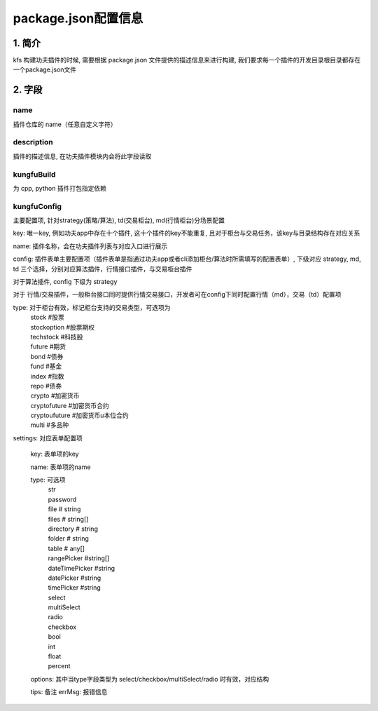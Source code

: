 package.json配置信息
=====================

1. 简介
--------

kfs 构建功夫插件的时候, 需要根据 package.json 文件提供的描述信息来进行构建, 我们要求每一个插件的开发目录根目录都存在一个package.json文件

.. code-block:: python
    :linenos:

        {
            "name": "@kungfu-trader/examples-strategy-python",
            "author": {
                "name": "Kungfu Trader",
                "email": "info@kungfu.link"
            },
            "description": "KungFu Strategy 101 - Python Demo",
            "license": "Apache-2.0",
            "kungfuBuild": {
                "python": {
                    "dependencies": {}
                }
            },
            "kungfuConfig": {
                "key": "KungfuStrategy101Python"
            }
        }

2. 字段
--------


name 
~~~~~~
插件仓库的 name（任意自定义字符）


description
~~~~~~~~~~~~~

插件的描述信息, 在功夫插件模块内会将此字段读取


kungfuBuild
~~~~~~~~~~~~~

为 cpp, python 插件打包指定依赖

.. code-block:: python
    :linenos:

        "kungfuBuild": {
            "python": {
                "dependencies": {
                    "dotted_dict": "~=1.1.0",
                    "recordclass": "~=0.18.0",
                    "sortedcontainers": "~=2.4.0"
                }
            }
        }


kungfuConfig
~~~~~~~~~~~~~

主要配置项, 针对strategy(策略/算法), td(交易柜台), md(行情柜台)分场景配置

key: 唯一key, 例如功夫app中存在十个插件, 这十个插件的key不能重复, 且对于柜台与交易任务，该key与目录结构存在对应关系

name: 插件名称，会在功夫插件列表与对应入口进行展示

config: 插件表单主要配置项（插件表单是指通过功夫app或者cli添加柜台/算法时所需填写的配置表单）, 下级对应 strategy, md, td 三个选择，分别对应算法插件，行情接口插件，与交易柜台插件


对于算法插件, config 下级为 strategy

.. code-block:: python
    :linenos:

        "config": {
            "strategy": {
                "type": "trade",
                "settings": [
                    {
                        "key": "accountId",
                        "name": "twap.accountId",
                        "type": "td",
                        "required": true,
                        "primary": true
                    }
                ]
            }
        }

对于 行情/交易插件，一般柜台接口同时提供行情交易接口，开发者可在config下同时配置行情（md），交易（td）配置项

.. code-block:: python
    :linenos:

        "config": {
            "td": {
                "type": [ "stock" ],
                "settings": [
                    {
                        "key": "account_name",
                        "name": "xtp.account_name",
                        "type": "str", 
                        "tip": "xtp.account_name_tip"
                    },
                    {
                        "key": "account_id",
                        "name": "xtp.account_id",
                        "type": "str",
                        "required": true,
                        "primary": true,
                        "tip": "xtp.account_id_tip"
                    },
                    {
                        "key": "password",
                        "name": "xtp.password",
                        "type": "password",
                        "required": true,
                        "tip": "xtp.password_tip"
                    },
                    {
                        "key": "td_port",
                        "name": "xtp.td_port",
                        "type": "int",
                        "required": true,
                        "tip": "xtp.td_port_tip"
                    },
                ]
            },
            "md": {
                "type": [ "stock" ],
                "settings": [
                    {
                        "key": "account_id",
                        "name": "xtp.account_id",
                        "type": "str",
                        "required": true,
                        "tip": "xtp.account_id_tip",
                        "default": "15011218"
                    },
                    {
                        "key": "password",
                        "name": "xtp.password",
                        "type": "password",
                        "required": true,
                        "tip": "xtp.password_tip",
                    },
                    {
                        "key": "md_ip",
                        "name": "xtp.md_ip",
                        "type": "str",
                        "required": true,
                        "tip": "xtp.md_ip_tip",
                        "default": "119.3.103.38"
                    },
                    {
                        "key": "md_port",
                        "name": "xtp.md_port",
                        "type": "int",
                        "required": true,
                        "tip": "xtp.md_port_tip",
                        "default": 6002
                    },
                ]
            }
        }


type: 对于柜台有效，标记柜台支持的交易类型，可选项为  
    | stock #股票
    | stockoption #股票期权
    | techstock #科技股
    | future #期货
    | bond #债券
    | fund #基金
    | index #指数
    | repo #债券
    | crypto #加密货币
    | cryptofuture #加密货币合约
    | cryptoufuture #加密货币u本位合约
    | multi #多品种


settings: 对应表单配置项

    key: 表单项的key

    name: 表单项的name

    type: 可选项 
        | str
        | password
        | file # string
        | files # string[]
        | directory # string
        | folder # string
        | table # any[]
        | rangePicker #string[]
        | dateTimePicker #string
        | datePicker #string
        | timePicker #string
        | select
        | multiSelect
        | radio
        | checkbox
        | bool
        | int
        | float
        | percent
    
    options: 其中当type字段类型为 select/checkbox/multiSelect/radio 时有效，对应结构

    .. code-block:: python
        :linenos:

            {
                "value": # string | number;
                "label": # string | number;
                "type": # 'tag' | 'text';
            }

    tips: 备注
    errMsg: 报错信息